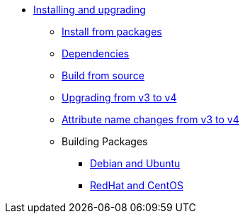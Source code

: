 * xref:howto:installation/index.adoc[Installing and upgrading]
** xref:howto:installation/packages.adoc[Install from packages]
** xref:howto:installation/dependencies.adoc[Dependencies]
** xref:howto:installation/source.adoc[Build from source]
** xref:howto:installation/upgrade.adoc[Upgrading from v3 to v4]
** xref:howto:installation/attribute_names.adoc[Attribute name changes from v3 to v4]
** Building Packages
*** xref:howto:installation/debian.adoc[Debian and Ubuntu]
*** xref:howto:installation/redhat.adoc[RedHat and CentOS]
